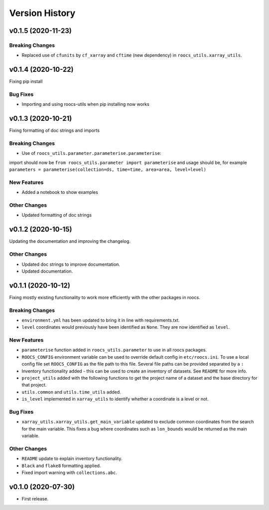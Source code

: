Version History
===============

v0.1.5 (2020-11-23)
-------------------

Breaking Changes
^^^^^^^^^^^^^^^^

* Replaced use of ``cfunits`` by ``cf_xarray`` and ``cftime`` (new dependency) in ``roocs_utils.xarray_utils``.


v0.1.4 (2020-10-22)
-------------------

Fixing pip install


Bug Fixes
^^^^^^^^^


* Importing and using roocs-utils when pip installing now works


v0.1.3 (2020-10-21)
-------------------

Fixing formatting of doc strings and imports


Breaking Changes
^^^^^^^^^^^^^^^^


* Use of ``roocs_utils.parameter.parameterise.parameterise``:
import should now be ``from roocs_utils.parameter import parameterise``
and usage should be, for example ``parameters = parameterise(collection=ds, time=time, area=area, level=level)``


New Features
^^^^^^^^^^^^


* Added a notebook to show examples



Other Changes
^^^^^^^^^^^^^


* Updated formatting of doc strings


v0.1.2 (2020-10-15)
-------------------

Updating the documentation and improving the changelog.



Other Changes
^^^^^^^^^^^^^


* Updated doc strings to improve documentation.
* Updated documentation.

v0.1.1 (2020-10-12)
-------------------

Fixing mostly existing functionality to work more efficiently with the other packages in roocs.



Breaking Changes
^^^^^^^^^^^^^^^^


* ``environment.yml`` has been updated to bring it in line with requirements.txt.
* ``level`` coordinates would previously have been identified as ``None``. They are now identified as ``level``.

New Features
^^^^^^^^^^^^


* ``parameterise`` function added in ``roocs_utils.parameter`` to use in all roocs packages.
* ``ROOCS_CONFIG`` environment variable can be used to override default config in ``etc/roocs.ini``.
  To use a local config file set ``ROOCS_CONFIG`` as the file path to this file. Several file paths can be provided
  separated by a ``:``
* Inventory functionality added - this can be used to create an inventory of datasets. See ``README`` for more info.
* ``project_utils`` added with the following functions to get the project name of a dataset and the base directory for
  that project.
* ``utils.common`` and ``utils.time_utils`` added.
* ``is_level`` implemented in ``xarray_utils`` to identify whether a coordinate is a level or not.

Bug Fixes
^^^^^^^^^


* ``xarray_utils.xarray_utils.get_main_variable`` updated to exclude common coordinates from the search for the
  main variable. This fixes a bug where coordinates such as ``lon_bounds`` would be returned as the main variable.

Other Changes
^^^^^^^^^^^^^


* ``README`` update to explain inventory functionality.
* ``Black`` and ``flake8`` formatting applied.
* Fixed import warning with ``collections.abc``.

v0.1.0 (2020-07-30)
-------------------


* First release.
